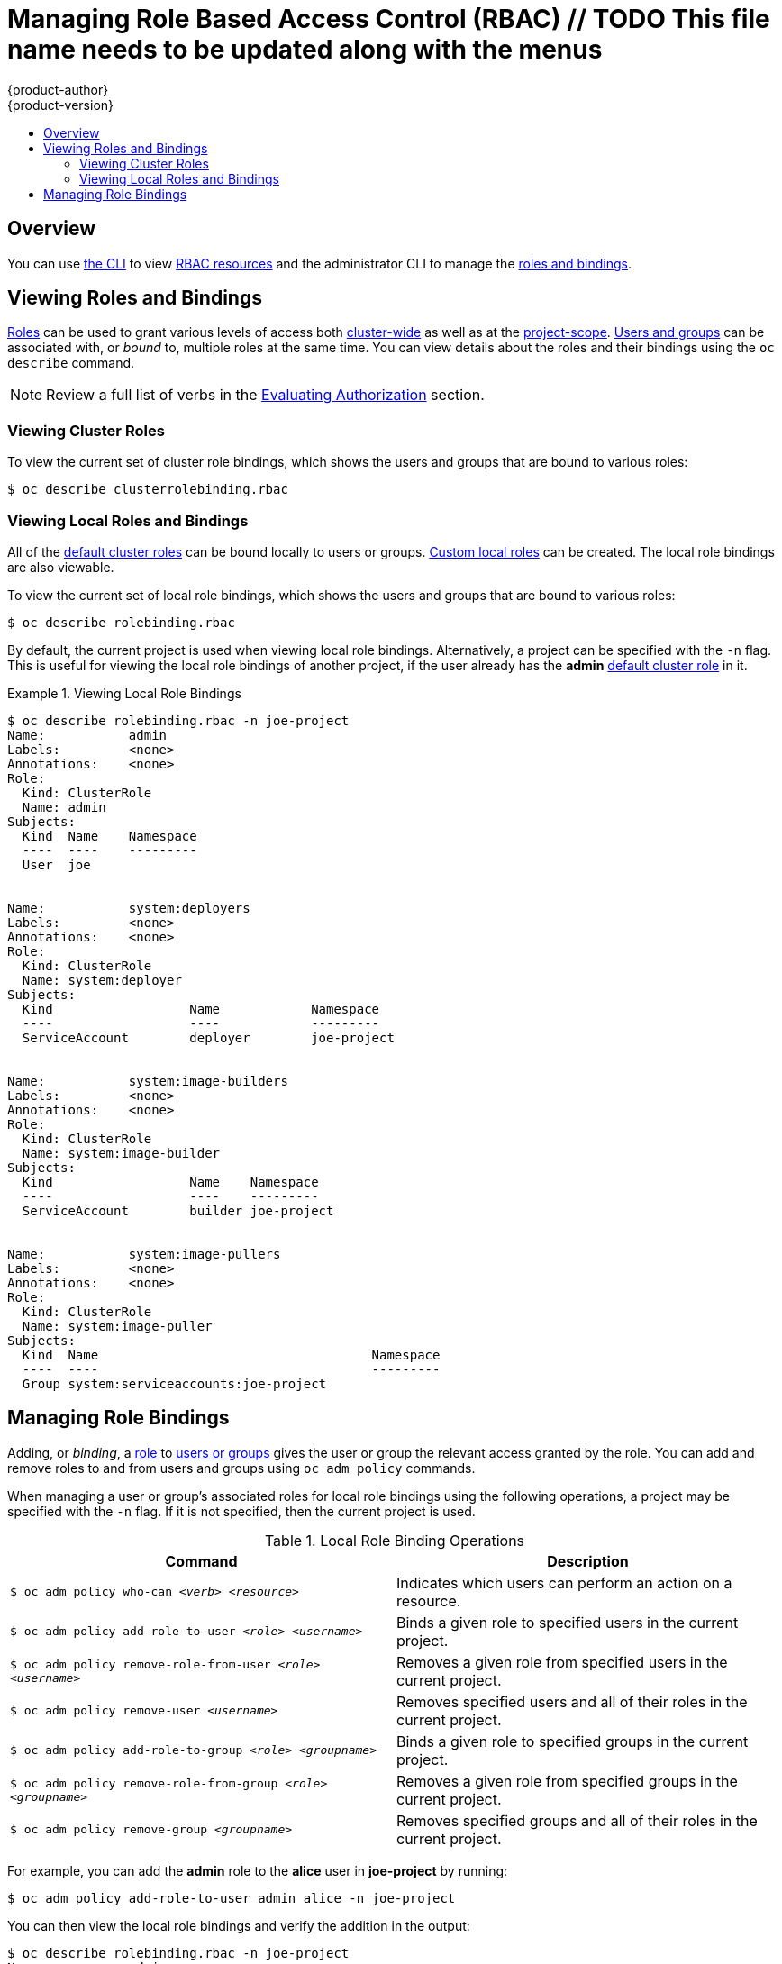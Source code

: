 [[admin-guide-manage-rbac]]
= Managing Role Based Access Control (RBAC)  // TODO This file name needs to be updated along with the menus
{product-author}
{product-version}
:data-uri:
:icons:
:experimental:
:toc: macro
:toc-title:

toc::[]

== Overview
You can use xref:../cli_reference/index.adoc#cli-reference-index[the CLI] to view
xref:../architecture/additional_concepts/authorization.adoc#architecture-additional-concepts-authorization[RBAC
resources] and the administrator CLI to manage the
xref:../architecture/additional_concepts/authorization.adoc#architecture-additional-concepts-authorization[roles and bindings].

ifdef::atomic-registry[]
The web console also provides management of RBAC resources.
endif::[]

ifdef::openshift-dedicated[]
Dedicated administrators can view but not manage cluster roles.  They can manage cluster role bindings
and manage local roles and bindings.
endif::[]

[[viewing-roles-and-bindings]]

== Viewing Roles and Bindings
xref:../architecture/additional_concepts/authorization.adoc#roles[Roles] can be used to grant
various levels of access both
xref:../architecture/additional_concepts/authorization.adoc#cluster-and-local-rbac[cluster-wide]
as well as at the
xref:../architecture/additional_concepts/authorization.adoc#cluster-and-local-rbac[project-scope].
xref:../architecture/additional_concepts/authentication.adoc#users-and-groups[Users
and groups] can be associated with, or _bound_ to, multiple roles at the same
time.  You can view details about the roles and their bindings using the `oc
describe` command.

ifdef::openshift-dedicated[]
Users with the *dedicated-cluster-admin* role can view but not manage cluster roles.  They can manage cluster
role bindings and manage local roles and bindings.  Users with the *admin*
xref:../architecture/additional_concepts/authorization.adoc#roles[default cluster role]
bound locally can manage roles and bindings in that project.
endif::[]

ifdef::openshift-enterprise,openshift-origin,atomic-registry[]
Users with the *cluster-admin*
xref:../architecture/additional_concepts/authorization.adoc#roles[default cluster role]
bound cluster-wide can perform any action on any resource. Users with the
xref:../architecture/additional_concepts/authorization.adoc#roles[*admin* default cluster role]
bound locally can manage roles and bindings in that project.
endif::[]

[NOTE]
====
Review a full list of verbs in the
xref:../architecture/additional_concepts/authorization.adoc#evaluating-authorization[Evaluating
Authorization] section.
====

[[viewing-cluster-roles]]

=== Viewing Cluster Roles
ifdef::openshift-enterprise,openshift-origin,atomic-registry[]
To view the cluster roles and their associated rule sets:

----
$ oc describe clusterrole.rbac
----

[[viewing-cluster-roles]]
.Viewing Cluster Roles
====

[options="nowrap"]
----
$ oc describe clusterrole.rbac
Name:		admin
Labels:		<none>
Annotations:	openshift.io/description=A user that has edit rights within the project and can change the project's membership.
		rbac.authorization.kubernetes.io/autoupdate=true
PolicyRule:
  Resources							Non-Resource URLs	Resource Names	Verbs
  ---------							-----------------	--------------	-----
  appliedclusterresourcequotas					[]			[]		[get list watch]
  appliedclusterresourcequotas.quota.openshift.io		[]			[]		[get list watch]
  bindings							[]			[]		[get list watch]
  buildconfigs							[]			[]		[create delete deletecollection get list patch update watch]
  buildconfigs.build.openshift.io				[]			[]		[create delete deletecollection get list patch update watch]
  buildconfigs/instantiate					[]			[]		[create]
  buildconfigs.build.openshift.io/instantiate			[]			[]		[create]
  buildconfigs/instantiatebinary				[]			[]		[create]
  buildconfigs.build.openshift.io/instantiatebinary		[]			[]		[create]
  buildconfigs/webhooks						[]			[]		[create delete deletecollection get list patch update watch]
  buildconfigs.build.openshift.io/webhooks			[]			[]		[create delete deletecollection get list patch update watch]
  buildlogs							[]			[]		[create delete deletecollection get list patch update watch]
  buildlogs.build.openshift.io					[]			[]		[create delete deletecollection get list patch update watch]
  builds							[]			[]		[create delete deletecollection get list patch update watch]
  builds.build.openshift.io					[]			[]		[create delete deletecollection get list patch update watch]
  builds/clone							[]			[]		[create]
  builds.build.openshift.io/clone				[]			[]		[create]
  builds/details						[]			[]		[update]
  builds.build.openshift.io/details				[]			[]		[update]
  builds/log							[]			[]		[get list watch]
  builds.build.openshift.io/log					[]			[]		[get list watch]
  configmaps							[]			[]		[create delete deletecollection get list patch update watch]
  cronjobs.batch						[]			[]		[create delete deletecollection get list patch update watch]
  daemonsets.extensions						[]			[]		[get list watch]
  deploymentconfigrollbacks					[]			[]		[create]
  deploymentconfigrollbacks.apps.openshift.io			[]			[]		[create]
  deploymentconfigs						[]			[]		[create delete deletecollection get list patch update watch]
  deploymentconfigs.apps.openshift.io				[]			[]		[create delete deletecollection get list patch update watch]
  deploymentconfigs/instantiate					[]			[]		[create]
  deploymentconfigs.apps.openshift.io/instantiate		[]			[]		[create]
  deploymentconfigs/log						[]			[]		[get list watch]
  deploymentconfigs.apps.openshift.io/log			[]			[]		[get list watch]
  deploymentconfigs/rollback					[]			[]		[create]
  deploymentconfigs.apps.openshift.io/rollback			[]			[]		[create]
  deploymentconfigs/scale					[]			[]		[create delete deletecollection get list patch update watch]
  deploymentconfigs.apps.openshift.io/scale			[]			[]		[create delete deletecollection get list patch update watch]
  deploymentconfigs/status					[]			[]		[get list watch]
  deploymentconfigs.apps.openshift.io/status			[]			[]		[get list watch]
  deployments.apps						[]			[]		[create delete deletecollection get list patch update watch]
  deployments.extensions					[]			[]		[create delete deletecollection get list patch update watch]
  deployments.extensions/rollback				[]			[]		[create delete deletecollection get list patch update watch]
  deployments.apps/scale					[]			[]		[create delete deletecollection get list patch update watch]
  deployments.extensions/scale					[]			[]		[create delete deletecollection get list patch update watch]
  deployments.apps/status					[]			[]		[create delete deletecollection get list patch update watch]
  endpoints							[]			[]		[create delete deletecollection get list patch update watch]
  events							[]			[]		[get list watch]
  horizontalpodautoscalers.autoscaling				[]			[]		[create delete deletecollection get list patch update watch]
  horizontalpodautoscalers.extensions				[]			[]		[create delete deletecollection get list patch update watch]
  imagestreamimages						[]			[]		[create delete deletecollection get list patch update watch]
  imagestreamimages.image.openshift.io				[]			[]		[create delete deletecollection get list patch update watch]
  imagestreamimports						[]			[]		[create]
  imagestreamimports.image.openshift.io				[]			[]		[create]
  imagestreammappings						[]			[]		[create delete deletecollection get list patch update watch]
  imagestreammappings.image.openshift.io			[]			[]		[create delete deletecollection get list patch update watch]
  imagestreams							[]			[]		[create delete deletecollection get list patch update watch]
  imagestreams.image.openshift.io				[]			[]		[create delete deletecollection get list patch update watch]
  imagestreams/layers						[]			[]		[get update]
  imagestreams.image.openshift.io/layers			[]			[]		[get update]
  imagestreams/secrets						[]			[]		[create delete deletecollection get list patch update watch]
  imagestreams.image.openshift.io/secrets			[]			[]		[create delete deletecollection get list patch update watch]
  imagestreams/status						[]			[]		[get list watch]
  imagestreams.image.openshift.io/status			[]			[]		[get list watch]
  imagestreamtags						[]			[]		[create delete deletecollection get list patch update watch]
  imagestreamtags.image.openshift.io				[]			[]		[create delete deletecollection get list patch update watch]
  jenkins.build.openshift.io					[]			[]		[admin edit view]
  jobs.batch							[]			[]		[create delete deletecollection get list patch update watch]
  limitranges							[]			[]		[get list watch]
  localresourceaccessreviews					[]			[]		[create]
  localresourceaccessreviews.authorization.openshift.io		[]			[]		[create]
  localsubjectaccessreviews					[]			[]		[create]
  localsubjectaccessreviews.authorization.k8s.io		[]			[]		[create]
  localsubjectaccessreviews.authorization.openshift.io		[]			[]		[create]
  namespaces							[]			[]		[get list watch]
  namespaces/status						[]			[]		[get list watch]
  networkpolicies.extensions					[]			[]		[create delete deletecollection get list patch update watch]
  persistentvolumeclaims					[]			[]		[create delete deletecollection get list patch update watch]
  pods								[]			[]		[create delete deletecollection get list patch update watch]
  pods/attach							[]			[]		[create delete deletecollection get list patch update watch]
  pods/exec							[]			[]		[create delete deletecollection get list patch update watch]
  pods/log							[]			[]		[get list watch]
  pods/portforward						[]			[]		[create delete deletecollection get list patch update watch]
  pods/proxy							[]			[]		[create delete deletecollection get list patch update watch]
  pods/status							[]			[]		[get list watch]
  podsecuritypolicyreviews					[]			[]		[create]
  podsecuritypolicyreviews.security.openshift.io		[]			[]		[create]
  podsecuritypolicyselfsubjectreviews				[]			[]		[create]
  podsecuritypolicyselfsubjectreviews.security.openshift.io	[]			[]		[create]
  podsecuritypolicysubjectreviews				[]			[]		[create]
  podsecuritypolicysubjectreviews.security.openshift.io		[]			[]		[create]
  processedtemplates						[]			[]		[create delete deletecollection get list patch update watch]
  processedtemplates.template.openshift.io			[]			[]		[create delete deletecollection get list patch update watch]
  projects							[]			[]		[delete get patch update]
  projects.project.openshift.io					[]			[]		[delete get patch update]
  replicasets.extensions					[]			[]		[create delete deletecollection get list patch update watch]
  replicasets.extensions/scale					[]			[]		[create delete deletecollection get list patch update watch]
  replicationcontrollers					[]			[]		[create delete deletecollection get list patch update watch]
  replicationcontrollers/scale					[]			[]		[create delete deletecollection get list patch update watch]
  replicationcontrollers.extensions/scale			[]			[]		[create delete deletecollection get list patch update watch]
  replicationcontrollers/status					[]			[]		[get list watch]
  resourceaccessreviews						[]			[]		[create]
  resourceaccessreviews.authorization.openshift.io		[]			[]		[create]
  resourcequotas						[]			[]		[get list watch]
  resourcequotas/status						[]			[]		[get list watch]
  resourcequotausages						[]			[]		[get list watch]
  rolebindingrestrictions					[]			[]		[get list watch]
  rolebindingrestrictions.authorization.openshift.io		[]			[]		[get list watch]
  rolebindings							[]			[]		[create delete deletecollection get list patch update watch]
  rolebindings.authorization.openshift.io			[]			[]		[create delete deletecollection get list patch update watch]
  rolebindings.rbac.authorization.k8s.io			[]			[]		[create delete deletecollection get list patch update watch]
  roles								[]			[]		[create delete deletecollection get list patch update watch]
  roles.authorization.openshift.io				[]			[]		[create delete deletecollection get list patch update watch]
  roles.rbac.authorization.k8s.io				[]			[]		[create delete deletecollection get list patch update watch]
  routes							[]			[]		[create delete deletecollection get list patch update watch]
  routes.route.openshift.io					[]			[]		[create delete deletecollection get list patch update watch]
  routes/custom-host						[]			[]		[create]
  routes.route.openshift.io/custom-host				[]			[]		[create]
  routes/status							[]			[]		[get list watch update]
  routes.route.openshift.io/status				[]			[]		[get list watch update]
  scheduledjobs.batch						[]			[]		[create delete deletecollection get list patch update watch]
  secrets							[]			[]		[create delete deletecollection get list patch update watch]
  serviceaccounts						[]			[]		[create delete deletecollection get list patch update watch impersonate]
  services							[]			[]		[create delete deletecollection get list patch update watch]
  services/proxy						[]			[]		[create delete deletecollection get list patch update watch]
  statefulsets.apps						[]			[]		[create delete deletecollection get list patch update watch]
  subjectaccessreviews						[]			[]		[create]
  subjectaccessreviews.authorization.openshift.io		[]			[]		[create]
  subjectrulesreviews						[]			[]		[create]
  subjectrulesreviews.authorization.openshift.io		[]			[]		[create]
  templateconfigs						[]			[]		[create delete deletecollection get list patch update watch]
  templateconfigs.template.openshift.io				[]			[]		[create delete deletecollection get list patch update watch]
  templateinstances						[]			[]		[create delete deletecollection get list patch update watch]
  templateinstances.template.openshift.io			[]			[]		[create delete deletecollection get list patch update watch]
  templates							[]			[]		[create delete deletecollection get list patch update watch]
  templates.template.openshift.io				[]			[]		[create delete deletecollection get list patch update watch]


Name:		basic-user
Labels:		<none>
Annotations:	openshift.io/description=A user that can get basic information about projects.
		rbac.authorization.kubernetes.io/autoupdate=true
PolicyRule:
  Resources						Non-Resource URLs	Resource Names	Verbs
  ---------						-----------------	--------------	-----
  clusterroles						[]			[]		[get list]
  clusterroles.authorization.openshift.io		[]			[]		[get list]
  clusterroles.rbac.authorization.k8s.io		[]			[]		[get list watch]
  projectrequests					[]			[]		[list]
  projectrequests.project.openshift.io			[]			[]		[list]
  projects						[]			[]		[list watch]
  projects.project.openshift.io				[]			[]		[list watch]
  selfsubjectaccessreviews.authorization.k8s.io		[]			[]		[create]
  selfsubjectrulesreviews				[]			[]		[create]
  selfsubjectrulesreviews.authorization.openshift.io	[]			[]		[create]
  storageclasses.storage.k8s.io				[]			[]		[get list]
  users							[]			[~]		[get]
  users.user.openshift.io				[]			[~]		[get]


Name:		cluster-admin
Labels:		<none>
Annotations:	authorization.openshift.io/system-only=true
		openshift.io/description=A super-user that can perform any action in the cluster. When granted to a user within a project, they have full control over quota and membership and can perform every action...
		rbac.authorization.kubernetes.io/autoupdate=true
PolicyRule:
  Resources	Non-Resource URLs	Resource Names	Verbs
  ---------	-----------------	--------------	-----
  		[*]			[]		[*]
  *.*		[]			[]		[*]


Name:		cluster-debugger
Labels:		<none>
Annotations:	authorization.openshift.io/system-only=true
		rbac.authorization.kubernetes.io/autoupdate=true
PolicyRule:
  Resources	Non-Resource URLs	Resource Names	Verbs
  ---------	-----------------	--------------	-----
  		[/debug/pprof]		[]		[get]
  		[/debug/pprof/*]	[]		[get]
  		[/metrics]		[]		[get]


Name:		cluster-reader
Labels:		<none>
Annotations:	authorization.openshift.io/system-only=true
		rbac.authorization.kubernetes.io/autoupdate=true
PolicyRule:
  Resources							Non-Resource URLs	Resource Names	Verbs
  ---------							-----------------	--------------	-----
  								[*]			[]		[get]
  apiservices.apiregistration.k8s.io				[]			[]		[get list watch]
  apiservices.apiregistration.k8s.io/status			[]			[]		[get list watch]
  appliedclusterresourcequotas					[]			[]		[get list watch]

...

----
====
endif::[]

To view the current set of cluster role bindings, which shows the users and groups that are bound to various roles:

----
$ oc describe clusterrolebinding.rbac
----

ifdef::openshift-enterprise,openshift-origin,atomic-registry[]
[[viewing-cluster-bindings]]
.Viewing Cluster Role Bindings
====

[options="nowrap"]
----
$ oc describe clusterrolebinding.rbac
Name:		admin
Labels:		<none>
Annotations:	rbac.authorization.kubernetes.io/autoupdate=true
Role:
  Kind:	ClusterRole
  Name:	admin
Subjects:
  Kind			Name				Namespace
  ----			----				---------
  ServiceAccount	template-instance-controller	openshift-infra


Name:		basic-users
Labels:		<none>
Annotations:	rbac.authorization.kubernetes.io/autoupdate=true
Role:
  Kind:	ClusterRole
  Name:	basic-user
Subjects:
  Kind	Name			Namespace
  ----	----			---------
  Group	system:authenticated


Name:		cluster-admin
Labels:		kubernetes.io/bootstrapping=rbac-defaults
Annotations:	rbac.authorization.kubernetes.io/autoupdate=true
Role:
  Kind:	ClusterRole
  Name:	cluster-admin
Subjects:
  Kind			Name		Namespace
  ----			----		---------
  ServiceAccount	pvinstaller	default
  Group			system:masters


Name:		cluster-admins
Labels:		<none>
Annotations:	rbac.authorization.kubernetes.io/autoupdate=true
Role:
  Kind:	ClusterRole
  Name:	cluster-admin
Subjects:
  Kind	Name			Namespace
  ----	----			---------
  Group	system:cluster-admins
  User	system:admin


Name:		cluster-readers
Labels:		<none>
Annotations:	rbac.authorization.kubernetes.io/autoupdate=true
Role:
  Kind:	ClusterRole
  Name:	cluster-reader
Subjects:
  Kind	Name			Namespace
  ----	----			---------
  Group	system:cluster-readers


Name:		cluster-status-binding
Labels:		<none>
Annotations:	rbac.authorization.kubernetes.io/autoupdate=true
Role:
  Kind:	ClusterRole
  Name:	cluster-status
Subjects:
  Kind	Name			Namespace
  ----	----			---------
  Group	system:authenticated
  Group	system:unauthenticated


Name:		registry-registry-role
Labels:		<none>
Annotations:	<none>
Role:
  Kind:	ClusterRole
  Name:	system:registry
Subjects:
  Kind			Name		Namespace
  ----			----		---------
  ServiceAccount	registry	default


Name:		router-router-role
Labels:		<none>
Annotations:	<none>
Role:
  Kind:	ClusterRole
  Name:	system:router
Subjects:
  Kind			Name	Namespace
  ----			----	---------
  ServiceAccount	router	default


Name:		self-access-reviewers
Labels:		<none>
Annotations:	rbac.authorization.kubernetes.io/autoupdate=true
Role:
  Kind:	ClusterRole
  Name:	self-access-reviewer
Subjects:
  Kind	Name			Namespace
  ----	----			---------
  Group	system:authenticated
  Group	system:unauthenticated


Name:		self-provisioners
Labels:		<none>
Annotations:	rbac.authorization.kubernetes.io/autoupdate=true
Role:
  Kind:	ClusterRole
  Name:	self-provisioner
Subjects:
  Kind	Name				Namespace
  ----	----				---------
  Group	system:authenticated:oauth


Name:		system:basic-user
Labels:		kubernetes.io/bootstrapping=rbac-defaults
Annotations:	rbac.authorization.kubernetes.io/autoupdate=true
Role:
  Kind:	ClusterRole
  Name:	system:basic-user
Subjects:
  Kind	Name			Namespace
  ----	----			---------
  Group	system:authenticated
  Group	system:unauthenticated


Name:		system:build-strategy-docker-binding
Labels:		<none>
Annotations:	rbac.authorization.kubernetes.io/autoupdate=true
Role:
  Kind:	ClusterRole
  Name:	system:build-strategy-docker
Subjects:
  Kind	Name			Namespace
  ----	----			---------
  Group	system:authenticated


Name:		system:build-strategy-jenkinspipeline-binding
Labels:		<none>
Annotations:	rbac.authorization.kubernetes.io/autoupdate=true
Role:
  Kind:	ClusterRole
  Name:	system:build-strategy-jenkinspipeline
Subjects:
  Kind	Name			Namespace
  ----	----			---------
  Group	system:authenticated


Name:		system:build-strategy-source-binding
Labels:		<none>
Annotations:	rbac.authorization.kubernetes.io/autoupdate=true
Role:
  Kind:	ClusterRole
  Name:	system:build-strategy-source
Subjects:
  Kind	Name			Namespace
  ----	----			---------
  Group	system:authenticated


Name:		system:controller:attachdetach-controller
Labels:		kubernetes.io/bootstrapping=rbac-defaults
Annotations:	rbac.authorization.kubernetes.io/autoupdate=true
Role:
  Kind:	ClusterRole
  Name:	system:controller:attachdetach-controller
Subjects:
  Kind			Name			Namespace
  ----			----			---------
  ServiceAccount	attachdetach-controller	kube-system


Name:		system:controller:certificate-controller
Labels:		kubernetes.io/bootstrapping=rbac-defaults
Annotations:	rbac.authorization.kubernetes.io/autoupdate=true
Role:
  Kind:	ClusterRole
  Name:	system:controller:certificate-controller
Subjects:
  Kind			Name			Namespace
  ----			----			---------
  ServiceAccount	certificate-controller	kube-system


Name:		system:controller:cronjob-controller
Labels:		kubernetes.io/bootstrapping=rbac-defaults
Annotations:	rbac.authorization.kubernetes.io/autoupdate=true

...

----
====
endif::[]

[[viewing-local-roles-and-bindings]]

=== Viewing Local Roles and Bindings

All of the
xref:../architecture/additional_concepts/authorization.adoc#roles[default cluster roles]
can be bound locally to users or groups.
xref:creating-local-role[Custom local roles] can be created.
The local role bindings are also viewable.

To view the current set of local role bindings, which shows the users and groups that
are bound to various roles:

----
$ oc describe rolebinding.rbac
----

By default, the current project is used when viewing local role bindings.
Alternatively, a project can be specified with the `-n` flag. This is useful for
viewing the local role bindings of another project, if the user already has the *admin*
xref:../architecture/additional_concepts/authorization.adoc#roles[default cluster role]
in it.

[[viewing-local-bindings]]
.Viewing Local Role Bindings
====

[options="nowrap"]
----
$ oc describe rolebinding.rbac -n joe-project
Name:		admin
Labels:		<none>
Annotations:	<none>
Role:
  Kind:	ClusterRole
  Name:	admin
Subjects:
  Kind	Name	Namespace
  ----	----	---------
  User	joe


Name:		system:deployers
Labels:		<none>
Annotations:	<none>
Role:
  Kind:	ClusterRole
  Name:	system:deployer
Subjects:
  Kind			Name		Namespace
  ----			----		---------
  ServiceAccount	deployer	joe-project


Name:		system:image-builders
Labels:		<none>
Annotations:	<none>
Role:
  Kind:	ClusterRole
  Name:	system:image-builder
Subjects:
  Kind			Name	Namespace
  ----			----	---------
  ServiceAccount	builder	joe-project


Name:		system:image-pullers
Labels:		<none>
Annotations:	<none>
Role:
  Kind:	ClusterRole
  Name:	system:image-puller
Subjects:
  Kind	Name					Namespace
  ----	----					---------
  Group	system:serviceaccounts:joe-project
----
====

[[managing-role-bindings]]

== Managing Role Bindings
Adding, or _binding_, a
xref:../architecture/additional_concepts/authorization.adoc#roles[role] to
xref:../architecture/additional_concepts/authentication.adoc#users-and-groups[users
or groups] gives the user or group the relevant access granted by the role. You
can add and remove roles to and from users and groups using `oc adm policy`
commands.

When managing a user or group's associated roles for local role bindings using the
following operations, a project may be specified with the `-n` flag. If it is
not specified, then the current project is used.

.Local Role Binding Operations
[options="header"]
|===

|Command |Description

|`$ oc adm policy who-can _<verb>_ _<resource>_`
|Indicates which users can perform an action on a resource.

|`$ oc adm policy add-role-to-user _<role>_ _<username>_`
|Binds a given role to specified users in the current project.

|`$ oc adm policy remove-role-from-user _<role>_ _<username>_`
|Removes a given role from specified users in the current project.

|`$ oc adm policy remove-user _<username>_`
|Removes specified users and all of their roles in the current project.

|`$ oc adm policy add-role-to-group _<role>_ _<groupname>_`
|Binds a given role to specified groups in the current project.

|`$ oc adm policy remove-role-from-group _<role>_ _<groupname>_`
|Removes a given role from specified groups in the current project.

|`$ oc adm policy remove-group _<groupname>_`
|Removes specified groups and all of their roles in the current project.

|===

ifdef::openshift-enterprise,openshift-origin,atomic-registry[]

You can also manage cluster role bindings using the following
operations. The `-n` flag is not used for these operations because
cluster role bindings uses non-namespaced resources.

.Cluster Role Binding Operations
[options="header"]
|===

|Command |Description

|`$ oc adm policy add-cluster-role-to-user _<role>_ _<username>_`
|Binds a given role to specified users for all projects in the cluster.

|`$ oc adm policy remove-cluster-role-from-user _<role>_ _<username>_`
|Removes a given role from specified users for all projects in the cluster.

|`$ oc adm policy add-cluster-role-to-group _<role>_ _<groupname>_`
|Binds a given role to specified groups for all projects in the cluster.

|`$ oc adm policy remove-cluster-role-from-group _<role>_ _<groupname>_`
|Removes a given role from specified groups for all projects in the cluster.

|===
endif::[]

For example, you can add the *admin* role to the *alice* user in *joe-project*
by running:

====

[options="nowrap"]
----
$ oc adm policy add-role-to-user admin alice -n joe-project
----
====

You can then view the local role bindings and verify the addition in the output:

====

[options="nowrap"]
----
$ oc describe rolebinding.rbac -n joe-project
Name:		admin
Labels:		<none>
Annotations:	<none>
Role:
  Kind:	ClusterRole
  Name:	admin
Subjects:
  Kind	Name	Namespace
  ----	----	---------
  User	joe
  User	alice <1>


Name:		system:deployers
Labels:		<none>
Annotations:	<none>
Role:
  Kind:	ClusterRole
  Name:	system:deployer
Subjects:
  Kind			Name		Namespace
  ----			----		---------
  ServiceAccount	deployer	joe-project


Name:		system:image-builders
Labels:		<none>
Annotations:	<none>
Role:
  Kind:	ClusterRole
  Name:	system:image-builder
Subjects:
  Kind			Name	Namespace
  ----			----	---------
  ServiceAccount	builder	joe-project


Name:		system:image-pullers
Labels:		<none>
Annotations:	<none>
Role:
  Kind:	ClusterRole
  Name:	system:image-puller
Subjects:
  Kind	Name					Namespace
  ----	----					---------
  Group	system:serviceaccounts:joe-project
----

<1> The *alice* user has been added to the *admins* `*RoleBinding*`.
====

ifdef::openshift-enterprise,openshift-origin,atomic-registry[]
[[admin-guide-granting-users-daemonset-permissions]]
== Granting Users Daemonset Permissions

By default, project developers do not have the permission to create
xref:../dev_guide/daemonsets.adoc#dev-guide-daemonsets[daemonsets]. As a cluster
administrator, you can grant them the abilities.

. Create the cluster role:
+
----
$ oc create clusterrole daemonset-admin --verb=create,delete,get,list,update,watch --resource=daemonsets.extensions
----

. Create the local role binding:
+
----
$ oc adm policy add-role-to-user daemonset-admin <user>
----

[[creating-local-role]]
== Creating a Local Role

To create a local role for a project, run the following command:

----
oc create role ...
----

The following excerpt from the help of this command describes its usage:

----
Create a role with single rule.

Usage:
  oc create role NAME --verb=verb --resource=resource.group/subresource [--resource-name=resourcename] [--dry-run] [options]

Examples:
  # Create a Role named "pod-reader" that allows user to perform "get", "watch" and "list" on pods
  oc create role pod-reader --verb=get --verb=list --verb=watch --resource=pods

  # Create a Role named "pod-reader" with ResourceName specified
  oc create role pod-reader --verb=get,list,watch --resource=pods --resource-name=readablepod --resource-name=anotherpod

  # Create a Role named "foo" with API Group specified
  oc create role foo --verb=get,list,watch --resource=rs.extensions

  # Create a Role named "foo" with SubResource specified
  oc create role foo --verb=get,list,watch --resource=pods,pods/status

Options:
      --dry-run=false: If true, only print the object that would be sent, without sending it.
      --resource=[]: resource that the rule applies to
      --resource-name=[]: resource in the white list that the rule applies to, repeat this flag for multiple items
      --verb=[]: verb that applies to the resources contained in the rule

...
----

For example, to create a role that allows a user to view pods, run:

----
$ oc create role podview --verb=get --resource=pod -n bob-project
----

Optionally, annotate it with a description.

To bind the new role to a user, run:

----
$ oc adm policy add-role-to-user podview user2 --role-namespace=bob-project -n bob-project
----

[[cluster-and-local-role-bindings]]
== Cluster and Local Role Bindings

A cluster role binding is a binding that exists at the cluster level.
A role binding exists at the project level. The cluster role _view_ must be
bound to a user using a local role binding for that user to view the project.
Local roles should only created if a cluster role does not provide the set
of permissions needed for a particular situation.

Some cluster role names are initially confusing. The cluster role
`clusteradmin` can be bound to a user using a local role binding, making it appear
that this user has the privileges of a cluster administrator. This is not the case.
The `clusteradmin` cluster role bound to a certain project is more like a super
administrator for that project, granting the permissions of the cluster role
`admin`, plus a few additional permissions like the ability to edit rate limits.
This can appear especially confusing via the web console UI, which does not list
cluster role bindings (which are bound to true cluster administrators). However, it
does list local role bindings (which could be used to locally bind `clusteradmin`).

endif::[]
